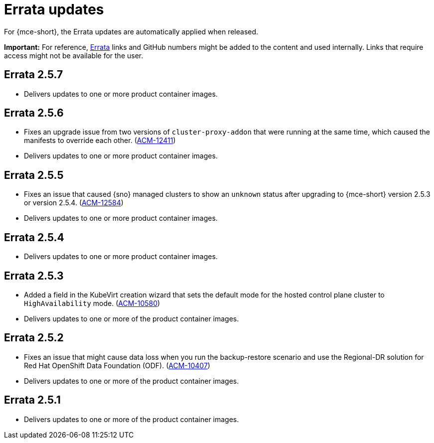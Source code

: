 [#errata-updates-mce]
= Errata updates

For {mce-short}, the Errata updates are automatically applied when released.

*Important:* For reference, link:https://access.redhat.com/errata/#/[Errata] links and GitHub numbers might be added to the content and used internally. Links that require access might not be available for the user. 

== Errata 2.5.7

* Delivers updates to one or more product container images.

== Errata 2.5.6

* Fixes an upgrade issue from two versions of `cluster-proxy-addon` that were running at the same time, which caused the manifests to override each other. (link:https://issues.redhat.com/browse/ACM-12411[ACM-12411])

* Delivers updates to one or more product container images.

== Errata 2.5.5

* Fixes an issue that caused {sno} managed clusters to show an `unknown` status after upgrading to {mce-short} version 2.5.3 or version 2.5.4. (link:https://issues.redhat.com/browse/ACM-12584[ACM-12584])

* Delivers updates to one or more product container images.

== Errata 2.5.4

* Delivers updates to one or more product container images.

== Errata 2.5.3

* Added a field in the KubeVirt creation wizard that sets the default mode for the hosted control plane cluster to `HighAvailability` mode. (link:https://issues.redhat.com/browse/ACM-10580[ACM-10580])

* Delivers updates to one or more of the product container images.

== Errata 2.5.2

* Fixes an issue that might cause data loss when you run the backup-restore scenario and use the Regional-DR solution for Red Hat OpenShift Data Foundation (ODF). (link:https://issues.redhat.com/browse/ACM-10407[ACM-10407])

* Delivers updates to one or more of the product container images.

== Errata 2.5.1

* Delivers updates to one or more of the product container images.
